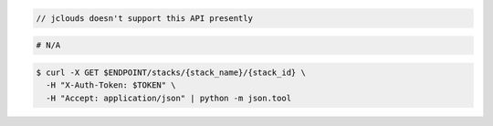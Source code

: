 .. code-block:: csharp

.. code-block:: java

  // jclouds doesn't support this API presently

.. code-block:: javascript

.. code-block:: php

.. code-block:: python

.. code-block:: ruby

  # N/A

.. code-block:: sh

  $ curl -X GET $ENDPOINT/stacks/{stack_name}/{stack_id} \
    -H "X-Auth-Token: $TOKEN" \
    -H "Accept: application/json" | python -m json.tool